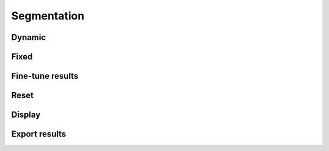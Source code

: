 Segmentation
============

Dynamic
-------

Fixed
-----

Fine-tune results
----------------

Reset
-----

Display
-------

Export results
--------------